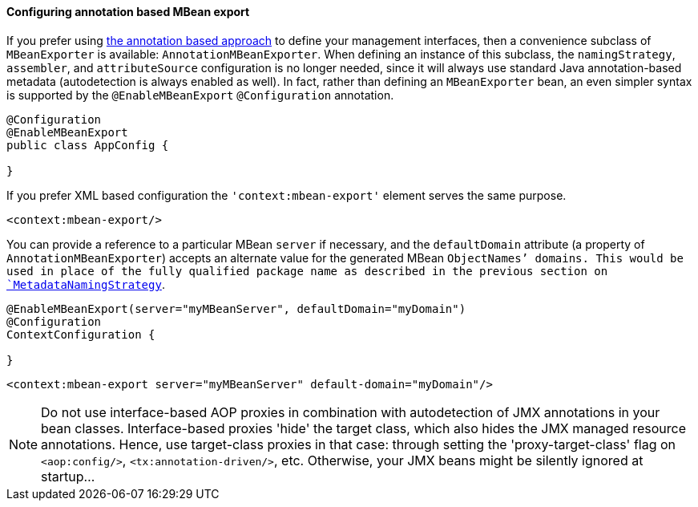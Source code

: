 [[jmx-context-mbeanexport]]
==== Configuring annotation based MBean export
If you prefer using <<jmx-interface-metadata,the annotation based approach>> to define
your management interfaces, then a convenience subclass of `MBeanExporter` is available:
`AnnotationMBeanExporter`. When defining an instance of this subclass, the
`namingStrategy`, `assembler`, and `attributeSource` configuration is no longer needed,
since it will always use standard Java annotation-based metadata (autodetection is
always enabled as well). In fact, rather than defining an `MBeanExporter` bean, an even
simpler syntax is supported by the `@EnableMBeanExport` `@Configuration` annotation.

[source,java,indent=0]
[subs="verbatim,quotes"]
----
	@Configuration
	@EnableMBeanExport
	public class AppConfig {

	}
----

If you prefer XML based configuration the `'context:mbean-export'` element serves the
same purpose.

[source,xml,indent=0]
[subs="verbatim,quotes"]
----
	<context:mbean-export/>
----

You can provide a reference to a particular MBean `server` if necessary, and the
`defaultDomain` attribute (a property of `AnnotationMBeanExporter`) accepts an alternate
value for the generated MBean `ObjectNames`' domains. This would be used in place of the
fully qualified package name as described in the previous section on
<<jmx-naming-metadata, `MetadataNamingStrategy`>>.

[source,java,indent=0]
[subs="verbatim,quotes"]
----
	@EnableMBeanExport(server="myMBeanServer", defaultDomain="myDomain")
	@Configuration
	ContextConfiguration {

	}
----

[source,xml,indent=0]
[subs="verbatim,quotes"]
----
	<context:mbean-export server="myMBeanServer" default-domain="myDomain"/>
----

[NOTE]
====
Do not use interface-based AOP proxies in combination with autodetection of JMX
annotations in your bean classes. Interface-based proxies 'hide' the target class, which
also hides the JMX managed resource annotations. Hence, use target-class proxies in that
case: through setting the 'proxy-target-class' flag on `<aop:config/>`,
`<tx:annotation-driven/>`, etc. Otherwise, your JMX beans might be silently ignored at
startup...
====




